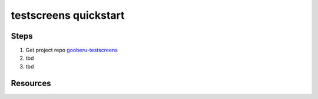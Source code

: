 testscreens quickstart
======================

Steps
-----

#. Get project repo gooberu-testscreens_ 

#. tbd

#. tbd


Resources
---------

.. _gooberu-testscreens: https://github.com/gooberu/testscreens

